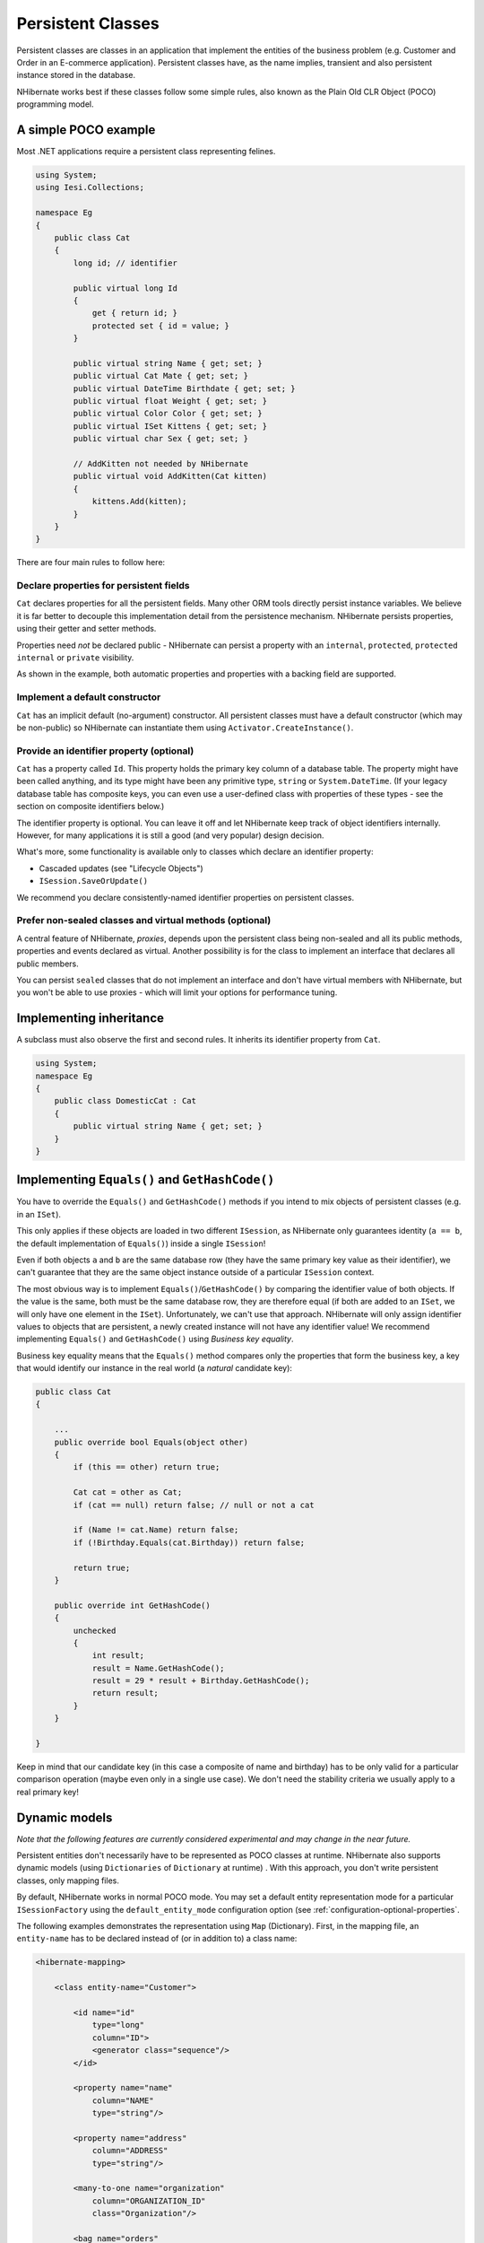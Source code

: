 

==================
Persistent Classes
==================

Persistent classes are classes in an application that implement the entities
of the business problem (e.g. Customer and Order in an E-commerce application).
Persistent classes have, as the name implies, transient and also persistent
instance stored in the database.

NHibernate works best if these classes follow some simple rules, also known
as the Plain Old CLR Object (POCO) programming model.

A simple POCO example
#####################

Most .NET applications require a persistent class representing felines.

.. code-block:: csharp

  using System;
  using Iesi.Collections;

  namespace Eg
  {
      public class Cat
      {
          long id; // identifier

          public virtual long Id
          {
              get { return id; }
              protected set { id = value; }
          }

          public virtual string Name { get; set; }
          public virtual Cat Mate { get; set; }
          public virtual DateTime Birthdate { get; set; }
          public virtual float Weight { get; set; }
          public virtual Color Color { get; set; }
          public virtual ISet Kittens { get; set; }
          public virtual char Sex { get; set; }

          // AddKitten not needed by NHibernate
          public virtual void AddKitten(Cat kitten)
          {
              kittens.Add(kitten);
          }
      }
  }

There are four main rules to follow here:

Declare properties for persistent fields
========================================

``Cat`` declares properties for all the persistent fields.
Many other ORM tools directly persist instance variables. We believe
it is far better to decouple this implementation detail from the persistence
mechanism. NHibernate persists properties, using their getter and setter methods.

Properties need *not* be declared public - NHibernate can
persist a property with an ``internal``, ``protected``,
``protected internal`` or ``private`` visibility.

As shown in the example, both automatic properties and properties with a
backing field are supported.

Implement a default constructor
===============================

``Cat`` has an implicit default (no-argument) constructor. All
persistent classes must have a default constructor (which may be non-public) so
NHibernate can instantiate them using ``Activator.CreateInstance()``.

Provide an identifier property (optional)
=========================================

``Cat`` has a property called ``Id``. This property
holds the primary key column of a database table. The property might have been called
anything, and its type might have been any primitive type, ``string``
or ``System.DateTime``. (If your legacy database table has composite
keys, you can even use a user-defined class with properties of these types - see the
section on composite identifiers below.)

The identifier property is optional. You can leave it off and let NHibernate keep track
of object identifiers internally. However, for many applications it is still
a good (and very popular) design decision.

What's more, some functionality is available only to classes which declare an
identifier property:

- Cascaded updates (see "Lifecycle Objects")

- ``ISession.SaveOrUpdate()``

We recommend you declare consistently-named identifier properties on persistent
classes.

Prefer non-sealed classes and virtual methods (optional)
========================================================

A central feature of NHibernate, *proxies*, depends upon the
persistent class being non-sealed and all its public methods, properties and
events declared as virtual. Another possibility is for the class to implement
an interface that declares all public members.

You can persist ``sealed`` classes that do not implement an interface
and don't have virtual members with NHibernate, but you won't be able to use proxies
- which will limit your options for performance tuning.

Implementing inheritance
########################

A subclass must also observe the first and second rules. It inherits its
identifier property from ``Cat``.

.. code-block:: csharp

  using System;
  namespace Eg
  {
      public class DomesticCat : Cat
      {
          public virtual string Name { get; set; }
      }
  }

Implementing ``Equals()`` and ``GetHashCode()``
###############################################

You have to override the ``Equals()`` and ``GetHashCode()``
methods if you intend to mix objects of persistent classes (e.g. in an ``ISet``).

This only applies if these objects are loaded in two different
``ISession``, as NHibernate only guarantees identity (``a == b``,
the default implementation of ``Equals()``) inside a single
``ISession``!

Even if both objects ``a`` and ``b`` are the same database row
(they have the same primary key value as their identifier), we can't guarantee that they are
the same object instance outside of a particular ``ISession`` context.

The most obvious way is to implement ``Equals()``/``GetHashCode()``
by comparing the identifier value of both objects. If the value is the same, both must
be the same database row, they are therefore equal (if both are added to an ``ISet``,
we will only have one element in the ``ISet``). Unfortunately, we can't use that
approach. NHibernate will only assign identifier values to objects that are persistent,
a newly created instance will not have any identifier value! We recommend implementing
``Equals()`` and ``GetHashCode()`` using
*Business key equality*.

Business key equality means that the ``Equals()``
method compares only the properties that form the business key, a key that would
identify our instance in the real world (a *natural* candidate key):

.. code-block:: csharp

  public class Cat
  {

      ...
      public override bool Equals(object other)
      {
          if (this == other) return true;

          Cat cat = other as Cat;
          if (cat == null) return false; // null or not a cat

          if (Name != cat.Name) return false;
          if (!Birthday.Equals(cat.Birthday)) return false;

          return true;
      }

      public override int GetHashCode()
      {
          unchecked
          {
              int result;
              result = Name.GetHashCode();
              result = 29 * result + Birthday.GetHashCode();
              return result;
          }
      }

  }

Keep in mind that our candidate key (in this case a composite of name and birthday)
has to be only valid for a particular comparison operation (maybe even only in a
single use case). We don't need the stability criteria we usually apply to a real
primary key!

Dynamic models
##############

*Note that the following features are currently considered
experimental and may change in the near future.*

Persistent entities don't necessarily have to be represented as POCO classes
at runtime. NHibernate also supports dynamic models
(using ``Dictionaries`` of ``Dictionary`` at runtime) . With this approach, you don't
write persistent classes, only mapping files.

By default, NHibernate works in normal POCO mode. You may set a default entity
representation mode for a particular ``ISessionFactory`` using the
``default_entity_mode`` configuration option (see
:ref:`configuration-optional-properties`.

The following examples demonstrates the representation using ``Map`` (Dictionary).
First, in the mapping file, an ``entity-name`` has to be declared
instead of (or in addition to) a class name:

.. code-block:: xml

  <hibernate-mapping>

      <class entity-name="Customer">

          <id name="id"
              type="long"
              column="ID">
              <generator class="sequence"/>
          </id>

          <property name="name"
              column="NAME"
              type="string"/>

          <property name="address"
              column="ADDRESS"
              type="string"/>

          <many-to-one name="organization"
              column="ORGANIZATION_ID"
              class="Organization"/>

          <bag name="orders"
              inverse="true"
              lazy="false"
              cascade="all">
              <key column="CUSTOMER_ID"/>
              <one-to-many class="Order"/>
          </bag>

      </class>

  </hibernate-mapping>

Note that even though associations are declared using target class names,
the target type of an associations may also be a dynamic entity instead
of a POCO.

After setting the default entity mode to ``dynamic-map``
for the ``ISessionFactory``, we can at runtime work with
``Dictionaries`` of ``Dictionaries``:

.. code-block:: xml

  using(ISession s = OpenSession())
  using(ITransaction tx = s.BeginTransaction())
  {
      // Create a customer
      var frank = new Dictionary<string, object>();
      frank["name"] = "Frank";

      // Create an organization
      var foobar = new Dictionary<string, object>();
      foobar["name"] = "Foobar Inc.";

      // Link both
      frank["organization"] =  foobar;

      // Save both
      s.Save("Customer", frank);
      s.Save("Organization", foobar);

      tx.Commit();
  }

The advantages of a dynamic mapping are quick turnaround time for prototyping
without the need for entity class implementation. However, you lose compile-time
type checking and will very likely deal with many exceptions at runtime. Thanks
to the NHibernate mapping, the database schema can easily be normalized and sound,
allowing to add a proper domain model implementation on top later on.

Entity representation modes can also be set on a per ``ISession``
basis:

.. code-block:: xml

  using (ISession dynamicSession = pocoSession.GetSession(EntityMode.Map))
  {
      // Create a customer
      var frank = new Dictionary<string, object>();
      frank["name"] = "Frank";
      dynamicSession.Save("Customer", frank);
      ...
  }
  // Continue on pocoSession

Please note that the call to ``GetSession()`` using an
``EntityMode`` is on the ``ISession`` API, not the
``ISessionFactory``. That way, the new ``ISession``
shares the underlying ADO connection, transaction, and other context
information. This means you don't have tocall ``Flush()``
and ``Close()`` on the secondary ``ISession``, and
also leave the transaction and connection handling to the primary unit of work.

Tuplizers
#########

``NHibernate.Tuple.Tuplizer``, and its sub-interfaces, are responsible
for managing a particular representation of a piece of data, given that representation's
``NHibernate.EntityMode``.  If a given piece of data is thought of as
a data structure, then a tuplizer is the thing which knows how to create such a data structure
and how to extract values from and inject values into such a data structure.  For example,
for the POCO entity mode, the correpsonding tuplizer knows how create the POCO through its
constructor and how to access the POCO properties using the defined property accessors.
There are two high-level types of Tuplizers, represented by the
``NHibernate.Tuple.Entity.IEntityTuplizer`` and ``NHibernate.Tuple.Component.IComponentTuplizer``
interfaces.  ``IEntityTuplizer`` are responsible for managing the above mentioned
contracts in regards to entities, while ``IComponentTuplizer`` do the same for
components.

Users may also plug in their own tuplizers.  Perhaps you require that a ``System.Collections.IDictionary``
implementation other than ``System.Collections.Hashtable`` be used while in the
dynamic-map entity-mode; or perhaps you need to define a different proxy generation strategy
than the one used by default.  Both would be achieved by defining a custom tuplizer
implementation.  Tuplizers definitions are attached to the entity or component mapping they
are meant to manage.  Going back to the example of our customer entity:

.. code-block:: xml

  <hibernate-mapping>
      <class entity-name="Customer">
          <!--
              Override the dynamic-map entity-mode
              tuplizer for the customer entity
          -->
          <tuplizer entity-mode="dynamic-map"
                  class="CustomMapTuplizerImpl"/>

          <id name="id" type="long" column="ID">
              <generator class="sequence"/>
          </id>

          <!-- other properties -->
          ...
      </class>
  </hibernate-mapping>

  public class CustomMapTuplizerImpl : NHibernate.Tuple.Entity.DynamicMapEntityTuplizer
  {
      // override the BuildInstantiator() method to plug in our custom map...
      protected override IInstantiator BuildInstantiator(NHibernate.Mapping.PersistentClass mappingInfo)
      {
          return new CustomMapInstantiator(mappingInfo);
      }

      private sealed class CustomMapInstantiator : NHibernate.Tuple.DynamicMapInstantiator
      {
          // override the generateMap() method to return our custom map...
          protected override IDictionary GenerateMap()
          {
              return new CustomMap();
          }
      }
  }

Lifecycle Callbacks
###################

Optionally, a persistent class might implement the interface
``ILifecycle`` which provides some callbacks that allow
the persistent object to perform necessary initialization/cleanup after
save or load and before deletion or update.

The NHibernate ``IInterceptor`` offers a less intrusive
alternative, however.

.. code-block:: csharp

  public interface ILifecycle
  {
          LifecycleVeto OnSave(ISession s);
          LifecycleVeto OnUpdate(ISession s);
          LifecycleVeto OnDelete(ISession s);
          void OnLoad(ISession s, object id);
  }

``OnSave`` - called just before the object is saved or
inserted

``OnUpdate`` - called just before an object is updated
(when the object is passed to ``ISession.Update()``)

``OnDelete`` - called just before an object is deleted

``OnLoad`` - called just after an object is loaded

``OnSave()``, ``OnDelete()`` and
``OnUpdate()`` may be used to cascade saves and
deletions of dependent objects. This is an alternative to declaring cascaded
operations in the mapping file. ``OnLoad()`` may
be used to initialize transient properties of the object from its persistent
state. It may not be used to load dependent objects since the
``ISession`` interface may not be invoked from
inside this method. A further intended usage of ``OnLoad()``,
``OnSave()`` and ``OnUpdate()`` is to store a
reference to the current ``ISession`` for later use.

Note that ``OnUpdate()`` is not called every time the object's
persistent state is updated. It is called only when a transient object is passed
to ``ISession.Update()``.

If ``OnSave()``, ``OnUpdate()`` or
``OnDelete()`` return ``LifecycleVeto.Veto``, the operation is
silently vetoed. If a ``CallbackException`` is thrown, the operation
is vetoed and the exception is passed back to the application.

Note that ``OnSave()`` is called after an identifier is assigned to
the object, except when native key generation is used.

IValidatable callback
#####################

If the persistent class needs to check invariants before its state is
persisted, it may implement the following interface:

.. code-block:: csharp

  public interface IValidatable
  {
          void Validate();
  }

The object should throw a ``ValidationFailure`` if an invariant
was violated. An instance of ``Validatable`` should not change
its state from inside ``Validate()``.

Unlike the callback methods of the ``ILifecycle`` interface,
``Validate()`` might be called at unpredictable times. The
application should not rely upon calls to ``Validate()`` for
business functionality.

